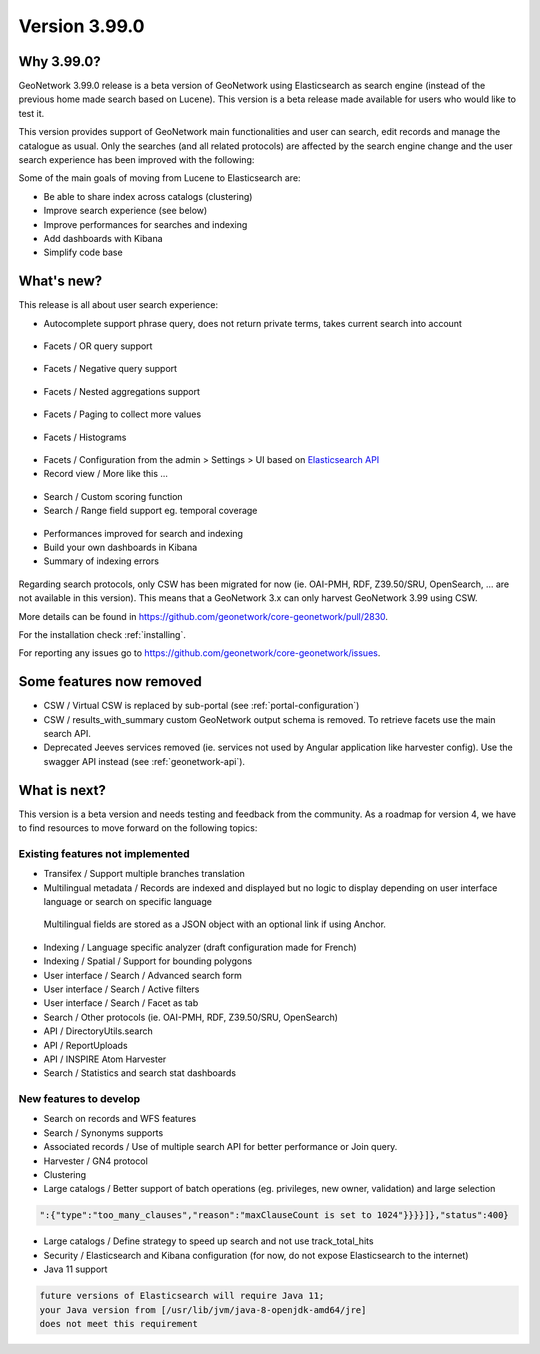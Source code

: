 .. _version-3990:

Version 3.99.0
##############


Why 3.99.0?
-----------

GeoNetwork 3.99.0 release is a beta version of GeoNetwork using Elasticsearch as search engine (instead of the previous home made search based on Lucene). This version is a beta release made available for users who would like to test it.

This version provides support of GeoNetwork main functionalities and user can search, edit records and manage the catalogue as usual. Only the searches (and all related protocols) are affected by the search engine change and the user search experience has been improved with the following:

Some of the main goals of moving from Lucene to Elasticsearch are:

* Be able to share index across catalogs (clustering)
* Improve search experience (see below)
* Improve performances for searches and indexing
* Add dashboards with Kibana
* Simplify code base


What's new?
-----------

This release is all about user search experience:

* Autocomplete support phrase query, does not return private terms, takes current search into account

.. figure:: img/3990-es-suggest-phrase.png

* Facets / OR query support

.. figure:: img/3990-es-facet-or.png

* Facets / Negative query support

.. figure:: img/3990-es-facet-negative.png

* Facets / Nested aggregations support

.. figure:: img/3990-es-facet-nested.png

* Facets / Paging to collect more values

.. figure:: img/3990-es-facet-more.png

* Facets / Histograms

.. figure:: img/3990-es-facet-histogram.png

* Facets / Configuration from the admin > Settings > UI based on `Elasticsearch API <https://www.elastic.co/guide/en/elasticsearch/reference/current/search-aggregations.html>`_

* Record view / More like this ...

.. figure:: img/3990-es-morelikethis.png

* Search / Custom scoring function
* Search / Range field support eg. temporal coverage

.. figure:: img/3990-es-search-range.png

* Performances improved for search and indexing

* Build your own dashboards in Kibana

* Summary of indexing errors

.. figure:: img/3990-es-indexing-errors.png

Regarding search protocols, only CSW has been migrated for now (ie. OAI-PMH, RDF, Z39.50/SRU, OpenSearch, ... are not available in this version). This means that a GeoNetwork 3.x can only harvest GeoNetwork 3.99 using CSW.

More details can be found in https://github.com/geonetwork/core-geonetwork/pull/2830.

For the installation check :ref:`installing`.

For reporting any issues go to https://github.com/geonetwork/core-geonetwork/issues.


Some features now removed
-------------------------

* CSW / Virtual CSW is replaced by sub-portal (see :ref:`portal-configuration`)
* CSW / results_with_summary custom GeoNetwork output schema is removed. To retrieve facets use the main search API.
* Deprecated Jeeves services removed (ie. services not used by Angular application like harvester config). Use the swagger API instead (see :ref:`geonetwork-api`).


What is next?
-------------

This version is a beta version and needs testing and feedback from the community.
As a roadmap for version 4, we have to find resources to move forward on the following topics:

Existing features not implemented
~~~~~~~~~~~~~~~~~~~~~~~~~~~~~~~~~

* Transifex / Support multiple branches translation
* Multilingual metadata / Records are indexed and displayed but no logic to display depending on user interface language or search on specific language

.. figure:: img/3990-es-index-multilingual.png

  Multilingual fields are stored as a JSON object with an optional link if using Anchor.

* Indexing / Language specific analyzer (draft configuration made for French)
* Indexing / Spatial / Support for bounding polygons
* User interface / Search / Advanced search form
* User interface / Search / Active filters
* User interface / Search / Facet as tab
* Search / Other protocols (ie. OAI-PMH, RDF, Z39.50/SRU, OpenSearch)
* API / DirectoryUtils.search
* API / ReportUploads
* API / INSPIRE Atom Harvester
* Search / Statistics and search stat dashboards


New features to develop
~~~~~~~~~~~~~~~~~~~~~~~

* Search on records and WFS features
* Search / Synonyms supports
* Associated records / Use of multiple search API for better performance or Join query.
* Harvester / GN4 protocol
* Clustering
* Large catalogs / Better support of batch operations (eg. privileges, new owner, validation) and large selection

.. code-block:: json

  ":{"type":"too_many_clauses","reason":"maxClauseCount is set to 1024"}}}}]},"status":400}

* Large catalogs / Define strategy to speed up search and not use track_total_hits
* Security / Elasticsearch and Kibana configuration (for now, do not expose Elasticsearch to the internet)
* Java 11 support

.. code-block::

  future versions of Elasticsearch will require Java 11;
  your Java version from [/usr/lib/jvm/java-8-openjdk-amd64/jre]
  does not meet this requirement

